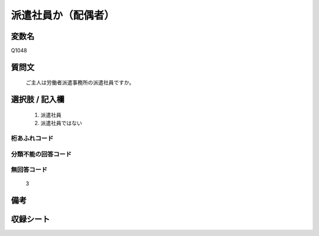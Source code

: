 .. title:: Q1048
.. rst-cllass:: item
====================================================================================================
派遣社員か（配偶者）
====================================================================================================

.. rst-class:: varname
変数名
==================

Q1048

.. rst-class:: question
質問文
==================


   ご主人は労働者派遣事務所の派遣社員ですか。



.. rst-class:: answer
選択肢 / 記入欄
======================

  
     1. 派遣社員
  
     2. 派遣社員ではない
  



.. rst-class:: overflow
桁あふれコード
-------------------------------
  


.. rst-class:: not_available
分類不能の回答コード
-------------------------------------
  


.. rst-class:: not_available
無回答コード
-------------------------------------
  3


.. rst-class:: bikou
備考
==================



.. rst-class:: include_sheet
収録シート
=======================================
.. hlist::
   :columns: 3
   
   
   * p12_1
   
   * p13_1
   
   * p14_1
   
   * p15_1
   
   * p16abc_1
   
   * p16d_1
   
   * p17_1
   
   


.. index:: Q1048